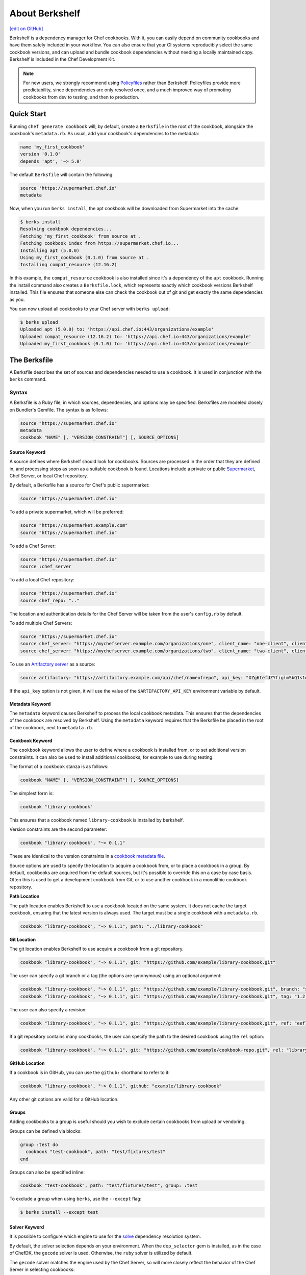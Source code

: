 =====================================================
About Berkshelf
=====================================================
`[edit on GitHub] <https://github.com/chef/chef-web-docs/blob/master/chef_master/source/berkshelf.rst>`__

.. tag berkshelf_summary

Berkshelf is a dependency manager for Chef cookbooks. With it, you can easily depend on community cookbooks and have them safely included in your workflow. You can also ensure that your CI systems reproducibly select the same cookbook versions, and can upload and bundle cookbook dependencies without needing a locally maintained copy. Berkshelf is included in the Chef Development Kit.

.. note:: For new users, we strongly recommend using `Policyfiles </policyfile.html>`__ rather than Berkshelf. Policyfiles provide more predictability, since dependencies are only resolved once, and a much improved way of promoting cookbooks from dev to testing, and then to production.

.. end_tag

Quick Start
===============

Running ``chef generate cookbook`` will, by default, create a ``Berksfile`` in the root of the cookbook, alongside the cookbook's ``metadata.rb``. As usual, add your cookbook's dependencies to the metadata:

.. code-block:: ruby

   name 'my_first_cookbook'
   version '0.1.0'
   depends 'apt', '~> 5.0'

The default ``Berksfile`` will contain the following:

.. code-block:: ruby

   source 'https://supermarket.chef.io'
   metadata

Now, when you run ``berks install``, the apt cookbook will be downloaded from Supermarket into the cache:

.. code-block:: shell

   $ berks install
   Resolving cookbook dependencies...
   Fetching 'my_first_cookbook' from source at .
   Fetching cookbook index from https://supermarket.chef.io...
   Installing apt (5.0.0)
   Using my_first_cookbook (0.1.0) from source at .
   Installing compat_resource (12.16.2)

In this example, the ``compat_resource`` cookbook is also installed since it's a dependency of the ``apt`` cookbook. Running the install command also creates a ``Berksfile.lock``, which represents exactly which cookbook versions Berkshelf installed. This file ensures that someone else can check the cookbook out of git and get exactly the same dependencies as you.

You can now upload all cookbooks to your Chef server with ``berks upload``:

.. code-block:: shell

   $ berks upload
   Uploaded apt (5.0.0) to: 'https://api.chef.io:443/organizations/example'
   Uploaded compat_resource (12.16.2) to: 'https://api.chef.io:443/organizations/example'
   Uploaded my_first_cookbook (0.1.0) to: 'https://api.chef.io:443/organizations/example'


The Berksfile
==============

.. tag berksfile_summary

A Berksfile describes the set of sources and dependencies needed to use a cookbook. It is used in conjunction with the ``berks`` command.

.. end_tag

Syntax
-------
A Berksfile is a Ruby file, in which sources, dependencies, and options may be specified. Berksfiles are modeled closely on Bundler's Gemfile. The syntax is as follows:

.. code-block:: ruby

   source "https://supermarket.chef.io"
   metadata
   cookbook "NAME" [, "VERSION_CONSTRAINT"] [, SOURCE_OPTIONS]


Source Keyword
+++++++++++++++

A source defines where Berkshelf should look for cookbooks. Sources are processed in the order that they are defined in, and processing stops as soon as a suitable cookbook is found. Locations include a private or public `Supermarket </supermarket.html>`__, Chef Server, or local Chef repository.

By default, a Berksfile has a source for Chef's public supermarket:

.. code-block:: ruby

   source "https://supermarket.chef.io"

To add a private supermarket, which will be preferred:

.. code-block:: ruby

   source "https://supermarket.example.com"
   source "https://supermarket.chef.io"

To add a Chef Server:

.. code-block:: ruby

   source "https://supermarket.chef.io"
   source :chef_server

To add a local Chef repository:

.. code-block:: ruby

   source "https://supermarket.chef.io"
   source chef_repo: ".."

The location and authentication details for the Chef Server will be taken from the user's ``config.rb`` by default.

To add multiple Chef Servers:

.. code-block:: ruby

   source "https://supermarket.chef.io"
   source chef_server: "https://mychefserver.example.com/organizations/one", client_name: "one-client", client_key: "/path/to/one-client.pem"
   source chef_server: "https://mychefserver.example.com/organizations/two", client_name: "two-client", client_key: "/path/to/two-client.pem"

To use an `Artifactory server <https://www.jfrog.com/confluence/display/RTF/Chef+Cookbook+Repositories>`_ as a source:

.. code-block:: ruby

   source artifactory: "https://artifactory.example.com/api/chef/nameofrepo", api_key: "XZg6tefUZYfiglmSbQ1s1e6habk"

If the ``api_key`` option is not given, it will use the value of the ``$ARTIFACTORY_API_KEY`` environment variable by default.

Metadata Keyword
+++++++++++++++++

The ``metadata`` keyword causes Berkshelf to process the local cookbook metadata.
This ensures that the dependencies of the cookbook are resolved by Berkshelf. Using the ``metadata`` keyword requires that the Berksfile be placed in the root of the cookbook, next to ``metadata.rb``.

Cookbook Keyword
++++++++++++++++++

The ``cookbook`` keyword allows the user to define where a cookbook is installed from, or to set additional version constraints. It can also be used to install additional cookbooks, for example to use during testing.

The format of a ``cookbook`` stanza is as follows:

.. code-block:: ruby

   cookbook "NAME" [, "VERSION_CONSTRAINT"] [, SOURCE_OPTIONS]

The simplest form is:

.. code-block:: ruby

   cookbook "library-cookbook"

This ensures that a cookbook named ``library-cookbook`` is installed by berkshelf.

Version constraints are the second parameter:

.. code-block:: ruby

   cookbook "library-cookbook", "~> 0.1.1"

These are identical to the version constraints in a `cookbook metadata file </config_rb_metadata.html#cookbook-version-constraints>`__.

Source options are used to specify the location to acquire a cookbook from, or to place a cookbook in a group. By default, cookbooks are acquired from the default sources, but it's possible to override this on a case by case basis. Often this is used to get a development cookbook from Git, or to use another cookbook in a monolithic cookbook repository.

**Path Location**

The path location enables Berkshelf to use a cookbook located on the same system. It does not cache the target cookbook, ensuring that the latest version is always used. The target must be a single cookbook with a ``metadata.rb``.

.. code-block:: ruby

   cookbook "library-cookbook", "~> 0.1.1", path: "../library-cookbook"

**Git Location**

The git location enables Berkshelf to use acquire a cookbook from a git repository.

.. code-block:: ruby

   cookbook "library-cookbook", "~> 0.1.1", git: "https://github.com/example/library-cookbook.git"

The user can specify a git branch or a tag (the options are synonymous) using an optional argument:

.. code-block:: ruby

   cookbook "library-cookbook", "~> 0.1.1", git: "https://github.com/example/library-cookbook.git", branch: "smartos-dev"
   cookbook "library-cookbook", "~> 0.1.1", git: "https://github.com/example/library-cookbook.git", tag: "1.2.3"

The user can also specify a revision:

.. code-block:: ruby

   cookbook "library-cookbook", "~> 0.1.1", git: "https://github.com/example/library-cookbook.git", ref: "eef7e65806e7ff3bdbe148e27c447ef4a8bc3881"

If a git repository contains many cookbooks, the user can specify the path to the desired cookbook using the ``rel`` option:

.. code-block:: ruby

   cookbook "library-cookbook", "~> 0.1.1", git: "https://github.com/example/cookbook-repo.git", rel: "library-cookbook"

**GitHub Location**

If a cookbook is in GitHub, you can use the ``github:`` shorthand to refer to it:

.. code-block:: ruby

   cookbook "library-cookbook", "~> 0.1.1", github: "example/library-cookbook"

Any other git options are valid for a GitHub location.

Groups
+++++++

Adding cookbooks to a group is useful should you wish to exclude certain cookbooks from upload or vendoring.

Groups can be defined via blocks:

.. code-block:: ruby

   group :test do
     cookbook "test-cookbook", path: "test/fixtures/test"
   end

Groups can also be specified inline:

.. code-block:: ruby

   cookbook "test-cookbook", path: "test/fixtures/test", group: :test

To exclude a group when using ``berks``, use the ``--except`` flag:

.. code-block:: bash

   $ berks install --except test

Solver Keyword
+++++++++++++++

It is possible to configure which engine to use for the `solve <https://github.com/berkshelf/solve>`__ dependency resolution system.

By default, the solver selection depends on your environment. When the ``dep_selector`` gem is installed, as in the case of ChefDK, the ``gecode`` solver is used. Otherwise, the ``ruby`` solver is utilized by default.

The ``gecode`` solver matches the engine used by the Chef Server, so will more closely reflect the behavior of the Chef Server in selecting cookbooks:

.. code-block:: ruby

   solver :gecode

The ``ruby`` solver can give better results in some situations, notably when Berkshelf times out when trying to build a dependency set.

.. code-block:: ruby

   solver :ruby

Berkshelf CLI
=====================================================
The Berkshelf CLI is the interface to Berkshelf.

Common Options
-----------------------------------------------------

``-c PATH``, ``--config PATH``
   The path to the Berkshelf configuration file.

``-d``, ``--debug``
   Use to print debug information. Default value: ``false``.

``-F JSON``, ``--format JSON``
   Use to specify the output format to be used. Default value: ``human`` Possible values: ``base``, ``human``, ``json``, and ``null``.

``-q``, ``--quiet``
   Use to silence all informational output. Default value: ``false``.

berks apply
-----------------------------------------------------
Use ``berks apply`` to apply Berksfile version locks to the named environment on the Chef server.

Syntax
+++++++++++++++++++++++++++++++++++++++++++++++++++++
This subcommand has the following syntax:

.. code-block:: bash

   $ berks apply ENVIRONMENT (options)

Options
+++++++++++++++++++++++++++++++++++++++++++++++++++++
This command has the following options:

``-b LOCK_FILE_PATH``, ``--lockfile LOCK_FILE_PATH``
   The path to the Berksfile lock file from which Berksfile version locks are applied.

``-f JSON_FILE_PATH``, ``--envfile PATH``
   The path to an environment file (in JSON format) to which Berksfile version locks are applied.

``--ssl-verify``
   Use to enable (``true``) or disable (``false``) SSL verification when applying Berksfile version locks to an environment.

berks contingent
-----------------------------------------------------
Use ``berks contingent`` to list all cookbooks in a Berksfile that depend on the named cookbook.

Syntax
+++++++++++++++++++++++++++++++++++++++++++++++++++++
This subcommand has the following syntax:

.. code-block:: bash

   $ berks contingent COOKBOOK (options)

Options
+++++++++++++++++++++++++++++++++++++++++++++++++++++
This command has the following options:

``-b PATH``, ``--berksfile PATH``
   The path to the Berksfile in which the cookbook is located.

berks cookbook
-----------------------------------------------------
Use ``berks cookbook`` to create a skeleton for a new cookbook.

.. warning:: This command is deprecated. Please use ``chef generate cookbook`` instead.

berks info
-----------------------------------------------------
Use ``berks info`` to display the name, author, copyright, and dependency information for the named cookbook.

Syntax
+++++++++++++++++++++++++++++++++++++++++++++++++++++
This subcommand has the following syntax:

.. code-block:: bash

   $ berks info COOKBOOK (options)

Options
+++++++++++++++++++++++++++++++++++++++++++++++++++++
This command has the following options:

``-b PATH``, ``--berksfile PATH``
   The path to the Berksfile in which the cookbook is located.

berks init
-----------------------------------------------------
Use ``berks init`` to initialize Berkshelf to the specified directory.

.. warning:: This command is deprecated. Please use ``chef generate cookbook`` instead.

berks install
-----------------------------------------------------
Use ``berks install`` to install cookbooks into the cache. This command generates the Berkshelf lock file that ensures consistency.

Syntax
+++++++++++++++++++++++++++++++++++++++++++++++++++++
This subcommand has the following syntax:

.. code-block:: bash

   $ berks install (options)

Options
+++++++++++++++++++++++++++++++++++++++++++++++++++++
This command has the following options:

``-b PATH``, ``--berksfile PATH``
   The path to the Berksfile in which the cookbook is located.

``-e [GROUP, GROUP, ...]``, ``--except [GROUP, GROUP, ...]``
   An array of cookbook groups that will not be listed.

``-o [GROUP, GROUP, ...]``, ``--only [GROUP, GROUP, ...]``
   An array of cookbook groups to be listed. When this option is used, cookbooks that exist in groups not listed will not be listed.

berks list
-----------------------------------------------------
Use ``berks list`` to list cookbooks and their dependencies.

Syntax
+++++++++++++++++++++++++++++++++++++++++++++++++++++
This subcommand has the following syntax:

.. code-block:: bash

   $ berks list (options)

Options
+++++++++++++++++++++++++++++++++++++++++++++++++++++
This command has the following options:

``-b PATH``, ``--berksfile PATH``
   The path to the Berksfile in which the cookbook is located.

``-e [GROUP, GROUP, ...]``, ``--except [GROUP, GROUP, ...]``
   An array of cookbook groups that will not be listed.

``-o [GROUP, GROUP, ...]``, ``--only [GROUP, GROUP, ...]``
   An array of cookbook groups to be listed. When this option is used, cookbooks that exist in groups not listed will not be listed.

berks outdated
-----------------------------------------------------
Use ``berks outdated`` to list dependencies for the named cookbook, and then check if there are new versions available for version constraints that may exist.

Syntax
+++++++++++++++++++++++++++++++++++++++++++++++++++++
This subcommand has the following syntax:

.. code-block:: bash

   $ berks outdated COOKBOOK (options)

Options
+++++++++++++++++++++++++++++++++++++++++++++++++++++
This command has the following options:

``-b PATH``, ``--berksfile PATH``
   The path to the Berksfile in which the cookbook is located.

``-e [GROUP, GROUP, ...]``, ``--except [GROUP, GROUP, ...]``
   An array of cookbook groups that will not be checked for version constraints.

``-o [GROUP, GROUP, ...]``, ``--only [GROUP, GROUP, ...]``
   An array of cookbook groups to be checked for version constraints. When this option is used, cookbooks that exist in groups not listed will not be checked for version constraints.

berks package
-----------------------------------------------------
Use ``berks package`` to vendor, and then archive the dependencies of a Berksfile.

Syntax
+++++++++++++++++++++++++++++++++++++++++++++++++++++
This subcommand has the following syntax:

.. code-block:: bash

   $ berks package PATH (options)

Options
+++++++++++++++++++++++++++++++++++++++++++++++++++++
This command has the following options:

``-b PATH``, ``--berksfile PATH``
   The path to the Berksfile to be vendored, and then archived.

``-e [GROUP, GROUP, ...]``, ``--except [GROUP, GROUP, ...]``
   An array of cookbook groups that will not be vendored, and then archived.

``-o [GROUP, GROUP, ...]``, ``--only [GROUP, GROUP, ...]``
   An array of cookbook groups to be vendored, and then archived. When this option is used, cookbooks that exist in groups not listed will not be vendored or archived.

berks search
-----------------------------------------------------
Use ``berks search`` to search the remote source for cookbooks that match the search query. The query itself will match partial cookbook names.

Syntax
+++++++++++++++++++++++++++++++++++++++++++++++++++++
This subcommand has the following syntax:

.. code-block:: bash

   $ berks search QUERY (options)

Options
+++++++++++++++++++++++++++++++++++++++++++++++++++++
This command has the following options:

``--source URL``
   The URL at which remote cookbooks are located. Default value: ``https://supermarket.chef.io``.

berks test
-----------------------------------------------------
Use ``berks test`` to run Test Kitchen from within Berkshelf.

.. warning:: This command is deprecated. Please use ``kitchen test`` instead.

Options
+++++++++++++++++++++++++++++++++++++++++++++++++++++
This command may run any Kitchen CLI command, such as:

* `kitchen create </ctl_kitchen.html#kitchen-create>`__
* `kitchen converge </ctl_kitchen.html#kitchen-converge>`__
* `kitchen destroy </ctl_kitchen.html#kitchen-destroy>`__
* `kitchen exec </ctl_kitchen.html#kitchen-exec>`__
* `kitchen list </ctl_kitchen.html#kitchen-list>`__
* `kitchen test </ctl_kitchen.html#kitchen-test>`__
* `kitchen verify </ctl_kitchen.html#kitchen-verify>`__

See `kitchen (executable) </ctl_kitchen.html>`__ for descriptions of every Test Kitchen subcommand.

berks show
-----------------------------------------------------
Use ``berks show`` to show the path to the named cookbook.

Syntax
+++++++++++++++++++++++++++++++++++++++++++++++++++++
This subcommand has the following syntax:

.. code-block:: bash

   $ berks show COOKBOOK (options)

Options
+++++++++++++++++++++++++++++++++++++++++++++++++++++
This command has the following options:

``-b PATH``, ``--berksfile PATH``
   The path to the Berksfile in which the named cookbook is defined.

berks update
-----------------------------------------------------
Use ``berks update`` to update the named cookbook or cookbooks (and any dependencies).

Syntax
+++++++++++++++++++++++++++++++++++++++++++++++++++++
This subcommand has the following syntax:

.. code-block:: bash

   $ berks update COOKBOOK (options)

Options
+++++++++++++++++++++++++++++++++++++++++++++++++++++
This command has the following options:

``-b PATH``, ``--berksfile PATH``
   The path to the Berksfile in which the named cookbook is defined.

``-e [GROUP, GROUP, ...]``, ``--except [GROUP, GROUP, ...]``
   An array of cookbook groups that will not be updated.

``-o [GROUP, GROUP, ...]``, ``--only [GROUP, GROUP, ...]``
   An array of cookbook groups to be updated. When this option is used, cookbooks that exist in groups not listed will not be updated.

berks upload
-----------------------------------------------------
Use ``berks upload`` to upload the named cookbook to the Chef server.

Syntax
+++++++++++++++++++++++++++++++++++++++++++++++++++++
This subcommand has the following syntax:

.. code-block:: bash

   $ berks upload COOKBOOK (options)

Options
+++++++++++++++++++++++++++++++++++++++++++++++++++++
This command has the following options:

``-b PATH``, ``--berksfile PATH``
   The path to the Berksfile in which the named cookbook is defined.

``-e [GROUP, GROUP, ...]``, ``--except [GROUP, GROUP, ...]``
   An array of cookbook groups that will not be uploaded.

``--force``
   Use to upload any named cookbook even if that cookbook exists on the Chef server and is frozen.

``--halt-on-frozen``
   Use to exit the command with a non-zero exit code if this version of a cookbook already exists on the Chef server.

``-o [GROUP, GROUP, ...]``, ``--only [GROUP, GROUP, ...]``
   An array of cookbook groups to be uploaded. When this option is used, cookbooks that exist in groups not listed will not be uploaded.

``--no-freeze``
   A frozen cookbook requires changes to that cookbook to be submitted as a new version of that cookbook. Use this option to prevent this cookbook from being frozen. Default value: ``false`` (i.e. "frozen").

``--ssl-verify``
   Use to enable (``true``) or disable (``false``) SSL verification when uploading cookbooks to the Chef server.

``-s``, ``--skip-syntax-check``
   Use to skip Ruby syntax checking when uploading a cookbook to the Chef server. Default value: ``false``.

berks vendor
-----------------------------------------------------
Use ``berks vendor`` to vendor groups of cookbooks (as specified by group name) into a directory.

Syntax
+++++++++++++++++++++++++++++++++++++++++++++++++++++
This subcommand has the following syntax:

.. code-block:: bash

   $ berks vendor PATH (options)

Options
+++++++++++++++++++++++++++++++++++++++++++++++++++++
This command has the following options:

``-b PATH``, ``--berksfile PATH``
   The path to the Berksfile from which cookbooks will be vendored.

``--delete``
   Use to clean the directory in which vendored cookbooks will be placed prior to executing this command.

``-e [GROUP, GROUP, ...]``, ``--except [GROUP, GROUP, ...]``
   An array of cookbook groups that will not be vendored.

``-o [GROUP, GROUP, ...]``, ``--only [GROUP, GROUP, ...]``
   An array of cookbook groups to be vendored. When this option is used, cookbooks that exist in groups not listed will not be vendored.

berks verify
-----------------------------------------------------
Use ``berks verify`` to perform a validation of the contents of resolved cookbooks.

Syntax
+++++++++++++++++++++++++++++++++++++++++++++++++++++
This subcommand has the following syntax:

.. code-block:: bash

   $ berks verify (options)

Options
+++++++++++++++++++++++++++++++++++++++++++++++++++++
This command has the following options:

``-b PATH``, ``--berksfile PATH``
   The path to the Berksfile from which resolved cookbooks are validated.

berks version
-----------------------------------------------------
Use ``berks version`` to display the version of Berkshelf.

berks viz
-----------------------------------------------------
Use ``berks viz`` to generate a dependency graph image file.

Syntax
+++++++++++++++++++++++++++++++++++++++++++++++++++++
This subcommand has the following syntax:

.. code-block:: bash

   $ berks viz (options)

Options
+++++++++++++++++++++++++++++++++++++++++++++++++++++
This command has the following options:

``-b PATH``, ``--berksfile PATH``
   The path to the Berksfile for which the dependency graph is built.

``-o NAME``, ``--outfile NAME``
   The name of the file to which output is saved. Default value: ``graph.png``.
